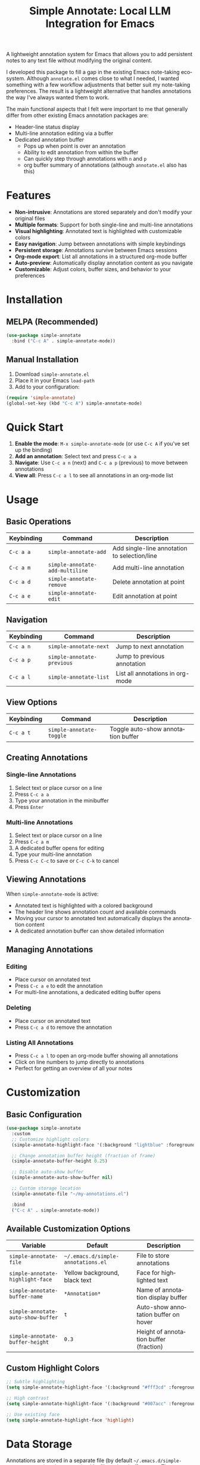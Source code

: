 #+title: Simple Annotate: Local LLM Integration for Emacs
#+author: James Dyer
#+email: captainflasmr@gmail.com
#+language: en
#+options: ':t toc:nil author:nil email:nil num:nil title:nil
#+todo: TODO DOING | DONE
#+startup: showall

#+attr_org: :width 300px
#+attr_html: :width 50%
[[file:img/simple-annotate-banner.jpg]]

A lightweight annotation system for Emacs that allows you to add persistent notes to any text file without modifying the original content.

I developed this package to fill a gap in the existing Emacs note-taking ecosystem. Although =annotate.el= comes close to what I needed, I wanted something with a few workflow adjustments that better suit my note-taking preferences. The result is a lightweight alternative that handles annotations the way I've always wanted them to work.

The main functional aspects that I felt were important to me that generally differ from other existing Emacs annotation packages are:

- Header-line status display
- Multi-line annotation editing via a buffer
- Dedicated annotation buffer
  - Pops up when point is over an annotation
  - Ability to edit annotation from within the buffer
  - Can quickly step through annotations with =n= and =p=
 - org buffer summary of annotations (although =annotate.el= also has this)

* Features

- *Non-intrusive*: Annotations are stored separately and don't modify your original files
- *Multiple formats*: Support for both single-line and multi-line annotations
- *Visual highlighting*: Annotated text is highlighted with customizable colors
- *Easy navigation*: Jump between annotations with simple keybindings
- *Persistent storage*: Annotations survive between Emacs sessions
- *Org-mode export*: List all annotations in a structured org-mode buffer
- *Auto-preview*: Automatically display annotation content as you navigate
- *Customizable*: Adjust colors, buffer sizes, and behavior to your preferences

* Installation

** MELPA (Recommended)

#+begin_src emacs-lisp
(use-package simple-annotate
  :bind ("C-c A" . simple-annotate-mode))
#+end_src

** Manual Installation

1. Download =simple-annotate.el=
2. Place it in your Emacs =load-path=
3. Add to your configuration:

#+begin_src emacs-lisp
(require 'simple-annotate)
(global-set-key (kbd "C-c A") simple-annotate-mode)
#+end_src

* Quick Start

1. *Enable the mode*: =M-x simple-annotate-mode= (or use =C-c A= if you've set up the binding)
2. *Add an annotation*: Select text and press =C-c a a=
3. *Navigate*: Use =C-c a n= (next) and =C-c a p= (previous) to move between annotations
4. **View all**: Press =C-c a l= to see all annotations in an org-mode list

* Usage

** Basic Operations

| Keybinding | Command                         | Description                                  |
|------------+---------------------------------+----------------------------------------------|
| =C-c a a=  | =simple-annotate-add=           | Add single-line annotation to selection/line |
| =C-c a m=  | =simple-annotate-add-multiline= | Add multi-line annotation                    |
| =C-c a d=  | =simple-annotate-remove=        | Delete annotation at point                   |
| =C-c a e=  | =simple-annotate-edit=          | Edit annotation at point                     |

** Navigation

| Keybinding | Command                    | Description                      |
|------------+----------------------------+----------------------------------|
| =C-c a n=  | =simple-annotate-next=     | Jump to next annotation          |
| =C-c a p=  | =simple-annotate-previous= | Jump to previous annotation      |
| =C-c a l=  | =simple-annotate-list=     | List all annotations in org-mode |

** View Options

| Keybinding | Command                  | Description                        |
|------------+--------------------------+------------------------------------|
| =C-c a t=  | =simple-annotate-toggle= | Toggle auto-show annotation buffer |

** Creating Annotations

*** Single-line Annotations

1. Select text or place cursor on a line
2. Press =C-c a a=
3. Type your annotation in the minibuffer
4. Press =Enter=

*** Multi-line Annotations

1. Select text or place cursor on a line  
2. Press =C-c a m=
3. A dedicated buffer opens for editing
4. Type your multi-line annotation
5. Press =C-c C-c= to save or =C-c C-k= to cancel

** Viewing Annotations

When =simple-annotate-mode= is active:

- Annotated text is highlighted with a colored background
- The header line shows annotation count and available commands
- Moving your cursor to annotated text automatically displays the annotation content
- A dedicated annotation buffer can show detailed information

** Managing Annotations

*** Editing

- Place cursor on annotated text
- Press =C-c a e= to edit the annotation
- For multi-line annotations, a dedicated editing buffer opens

*** Deleting

- Place cursor on annotated text
- Press =C-c a d= to remove the annotation

*** Listing All Annotations

- Press =C-c a l= to open an org-mode buffer showing all annotations
- Click on line numbers to jump directly to annotations
- Perfect for getting an overview of all your notes

* Customization

** Basic Configuration

#+begin_src emacs-lisp
(use-package simple-annotate
  :custom
  ;; Customize highlight colors
  (simple-annotate-highlight-face '(:background "lightblue" :foreground "darkblue"))
  
  ;; Change annotation buffer height (fraction of frame)
  (simple-annotate-buffer-height 0.25)
  
  ;; Disable auto-show buffer
  (simple-annotate-auto-show-buffer nil)
  
  ;; Custom storage location
  (simple-annotate-file "~/my-annotations.el")
  
  :bind
  ("C-c A" . simple-annotate-mode))
#+end_src

** Available Customization Options

| Variable                           | Default                            | Description                            |
|------------------------------------+------------------------------------+----------------------------------------|
| =simple-annotate-file=             | =~/.emacs.d/simple-annotations.el= | File to store annotations              |
| =simple-annotate-highlight-face=   | Yellow background, black text      | Face for highlighted text              |
| =simple-annotate-buffer-name=      | =*Annotation*=                     | Name of annotation display buffer      |
| =simple-annotate-auto-show-buffer= | =t=                                | Auto-show annotation buffer on hover   |
| =simple-annotate-buffer-height=    | =0.3=                              | Height of annotation buffer (fraction) |

** Custom Highlight Colors

#+begin_src emacs-lisp
;; Subtle highlighting
(setq simple-annotate-highlight-face '(:background "#fff3cd" :foreground "#856404"))

;; High contrast
(setq simple-annotate-highlight-face '(:background "#007acc" :foreground "white" :weight bold))

;; Use existing face
(setq simple-annotate-highlight-face 'highlight)
#+end_src

* Data Storage

Annotations are stored in a separate file (by default =~/.emacs.d/simple-annotations.el=) and are organized by file path or buffer name. The storage format is:

- **Persistent**: Survives Emacs restarts
- **Portable**: Can be version controlled or shared
- **Non-intrusive**: Original files remain unchanged
- **Efficient**: Only loads annotations for the current buffer

* Tips and Tricks

** Workflow Suggestions

1. *Enable globally for specific file types*:
   
   #+begin_src emacs-lisp
   (add-hook 'prog-mode-hook #'simple-annotate-mode)
   (add-hook 'text-mode-hook #'simple-annotate-mode)
   #+end_src

3. *Export annotations to file*:
   
   Use =C-c a l= then save the org-mode buffer to export your annotations.

** Performance Notes

- Annotations are loaded on-demand per buffer
- Large numbers of annotations (100+) may slightly impact performance
- Consider splitting very large annotation databases

* Troubleshooting

** Common Issues

*** Annotations not persisting

- Check that =simple-annotate-file= is writable
- Ensure the directory exists

*** Highlighting not visible

- Customize =simple-annotate-highlight-face= for your color theme
- Check for conflicting overlays from other packages

*** Keybindings not working

- Ensure =simple-annotate-mode= is enabled
- Check for conflicting keybindings with =C-h k=

** Getting Help

#+begin_src emacs-lisp
;; View current annotations
M-x simple-annotate-list

;; Check mode status  
M-x describe-mode

;; View keybindings
C-h m (when simple-annotate-mode is active)
#+end_src

* Alternative package comparison

** 1. *annotate.el*

*Pros*:
- Mature and battle-tested with extensive user base
- Sophisticated query language for filtering annotations
- Flexible annotation positioning (inline, new line, based on font size)
- Comprehensive customization options
- Support for annotation expansion macros
- Database switching functionality

*simple-annotate* differentiates by:
- *Header-line status display* - UX status and keybindings
- *Annotation buffer* - with auto-show, editing and navigation
- *Lightweight implementation* - provides core functionality
- *Multi-line editing* with dedicated buffer interface

** 2. *org-annotate-file*

*Pros*:
- Full org-mode integration with all org features (outlines, babel, etc.)
- Leverages existing org-mode knowledge
- Long-standing package with proven workflow

*simple-annotate* differentiates by:
- *Visual overlay highlighting* vs text-only annotations
- *Interactive annotation buffer* that updates automatically
- *Simpler annotation format* that's less prone to corruption
- *Better multi-line support* without org-mode formatting requirements
- *More responsive user interface* with immediate visual feedback

** 3. *org-remark* (formerly org-marginalia)

*Pros*:
- Modern design with active development
- Sophisticated highlighting system with multiple highlight types
- Full org-mode integration for rich note-taking
- Good for research and academic workflows
- Support for multiple document types (PDFs, EPUBs, web pages)

*simple-annotate* differentiates by:
- *Focused on text files* rather than multi-format documents
- *Lighter weight* with faster startup and operation
- *Simpler annotation model* - text-centric rather than highlight-centric
- *More straightforward workflow* without requiring org-mode knowledge
- *Better for code annotation* and development workflows
- *Cleaner interface* with header-line status and dedicated annotation buffer

** 4. *org-noter*

*Pros*:
- Excellent for PDF and document annotation workflows
- Synchronized scrolling between document and notes
- Strong academic and research focus
- Good integration with document viewers (PDF-tools, DocView, nov.el)

*simple-annotate* differentiates by:
- *General-purpose file annotation* vs document-specific workflows
- *Simpler mental model* - annotate any text file directly
- *Lightweight operation* without requiring document viewer setup
- *Better for source code* and plain text file workflows
- *More immediate annotation access* without session management
- *Project-friendly storage* that travels with files

* Contributing

Contributions are welcome! Please:

1. Fork the repository
2. Create a feature branch
3. Add tests if applicable  
4. Submit a pull request

** Development Setup

#+begin_src emacs-lisp
;; For development, load from source
(add-to-list 'load-path "/path/to/simple-annotate")
(require 'simple-annotate)
#+end_src

* License

This program is free software; you can redistribute it and/or modify it under the terms of the GNU General Public License as published by the Free Software Foundation, either version 3 of the License, or (at your option) any later version.

See the [[https://www.gnu.org/licenses/gpl-3.0.en.html][GNU General Public License]] for more details.

* Changelog

** Version 0.0.1 (Initial Release)

- Basic annotation functionality
- Persistent storage
- Navigation commands
- Org-mode export
- Customizable highlighting
- Auto-preview feature
